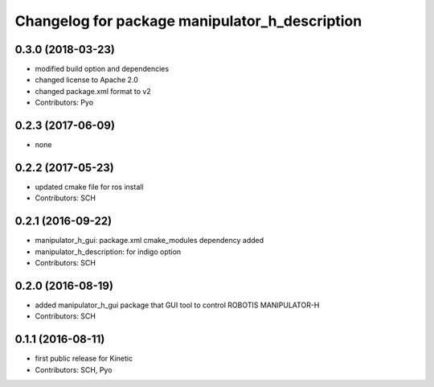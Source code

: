 ^^^^^^^^^^^^^^^^^^^^^^^^^^^^^^^^^^^^^^^^^^^^^^^
Changelog for package manipulator_h_description
^^^^^^^^^^^^^^^^^^^^^^^^^^^^^^^^^^^^^^^^^^^^^^^

0.3.0 (2018-03-23)
------------------
* modified build option and dependencies
* changed license to Apache 2.0
* changed package.xml format to v2
* Contributors: Pyo

0.2.3 (2017-06-09)
------------------
* none

0.2.2 (2017-05-23)
------------------
* updated cmake file for ros install
* Contributors: SCH

0.2.1 (2016-09-22)
------------------
* manipulator_h_gui: package.xml cmake_modules dependency added
* manipulator_h_description: for indigo option
* Contributors: SCH

0.2.0 (2016-08-19)
-------------------
* added manipulator_h_gui package that GUI tool to control ROBOTIS MANIPULATOR-H
* Contributors: SCH

0.1.1 (2016-08-11)
-------------------
* first public release for Kinetic
* Contributors: SCH, Pyo
